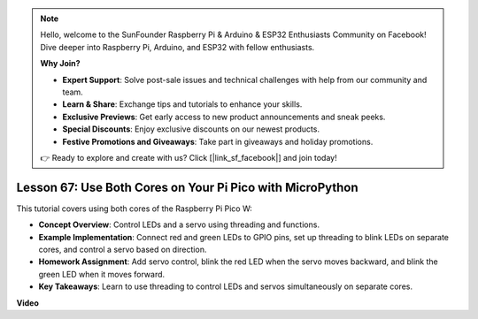 .. note::

    Hello, welcome to the SunFounder Raspberry Pi & Arduino & ESP32 Enthusiasts Community on Facebook! Dive deeper into Raspberry Pi, Arduino, and ESP32 with fellow enthusiasts.

    **Why Join?**

    - **Expert Support**: Solve post-sale issues and technical challenges with help from our community and team.
    - **Learn & Share**: Exchange tips and tutorials to enhance your skills.
    - **Exclusive Previews**: Get early access to new product announcements and sneak peeks.
    - **Special Discounts**: Enjoy exclusive discounts on our newest products.
    - **Festive Promotions and Giveaways**: Take part in giveaways and holiday promotions.

    👉 Ready to explore and create with us? Click [|link_sf_facebook|] and join today!

Lesson 67:  Use Both Cores on Your Pi Pico with MicroPython
===================================================================================

This tutorial covers using both cores of the Raspberry Pi Pico W:

* **Concept Overview**: Control LEDs and a servo using threading and functions.
* **Example Implementation**: Connect red and green LEDs to GPIO pins, set up threading to blink LEDs on separate cores, and control a servo based on direction.
* **Homework Assignment**: Add servo control, blink the red LED when the servo moves backward, and blink the green LED when it moves forward.
* **Key Takeaways**: Learn to use threading to control LEDs and servos simultaneously on separate cores.


**Video**

.. raw:: html

    <iframe width="700" height="500" src="https://www.youtube.com/embed/mm1EoNqjd4c?si=RHZLX39PpGDbAFuM" title="YouTube video player" frameborder="0" allow="accelerometer; autoplay; clipboard-write; encrypted-media; gyroscope; picture-in-picture; web-share" allowfullscreen></iframe>
